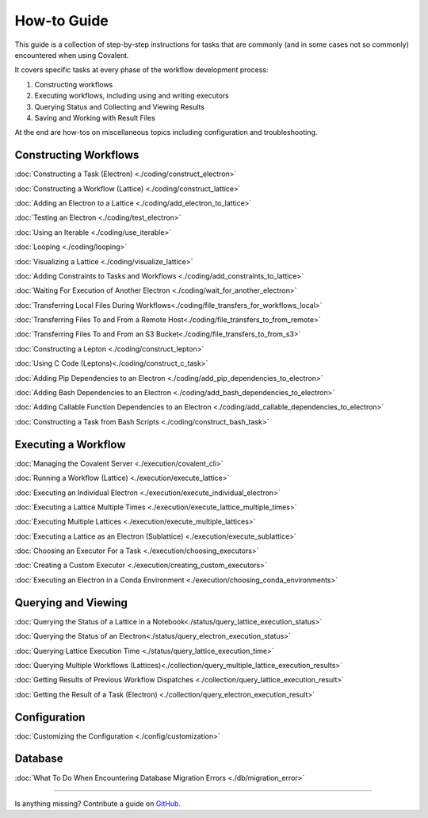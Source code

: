 ############
How-to Guide
############

This guide is a collection of step-by-step instructions for tasks that are commonly (and in some cases not so commonly) encountered when using Covalent.

It covers specific tasks at every phase of the workflow development process:

1. Constructing workflows
2. Executing workflows, including using and writing executors
3. Querying Status and Collecting and Viewing Results
4. Saving and Working with Result Files

At the end are how-tos on miscellaneous topics including configuration and troubleshooting.

Constructing Workflows
**********************

:doc:`Constructing a Task (Electron) <./coding/construct_electron>`

:doc:`Constructing a Workflow (Lattice) <./coding/construct_lattice>`

:doc:`Adding an Electron to a Lattice <./coding/add_electron_to_lattice>`

:doc:`Testing an Electron <./coding/test_electron>`

:doc:`Using an Iterable <./coding/use_iterable>`

:doc:`Looping <./coding/looping>`

:doc:`Visualizing a Lattice <./coding/visualize_lattice>`

:doc:`Adding Constraints to Tasks and Workflows <./coding/add_constraints_to_lattice>`

:doc:`Waiting For Execution of Another Electron <./coding/wait_for_another_electron>`

:doc:`Transferring Local Files During Workflows<./coding/file_transfers_for_workflows_local>`

:doc:`Transferring Files To and From a Remote Host<./coding/file_transfers_to_from_remote>`

:doc:`Transferring Files To and From an S3 Bucket<./coding/file_transfers_to_from_s3>`

:doc:`Constructing a Lepton <./coding/construct_lepton>`

:doc:`Using C Code (Leptons)<./coding/construct_c_task>`

:doc:`Adding Pip Dependencies to an Electron <./coding/add_pip_dependencies_to_electron>`

:doc:`Adding Bash Dependencies to an Electron <./coding/add_bash_dependencies_to_electron>`

:doc:`Adding Callable Function Dependencies to an Electron <./coding/add_callable_dependencies_to_electron>`

:doc:`Constructing a Task from Bash Scripts <./coding/construct_bash_task>`

Executing a Workflow
********************

:doc:`Managing the Covalent Server <./execution/covalent_cli>`

:doc:`Running a Workflow (Lattice) <./execution/execute_lattice>`

:doc:`Executing an Individual Electron <./execution/execute_individual_electron>`

:doc:`Executing a Lattice Multiple Times <./execution/execute_lattice_multiple_times>`

:doc:`Executing Multiple Lattices <./execution/execute_multiple_lattices>`

:doc:`Executing a Lattice as an Electron (Sublattice) <./execution/execute_sublattice>`

:doc:`Choosing an Executor For a Task <./execution/choosing_executors>`

:doc:`Creating a Custom Executor <./execution/creating_custom_executors>`

:doc:`Executing an Electron in a Conda Environment <./execution/choosing_conda_environments>`

Querying and Viewing
********************

:doc:`Querying the Status of a Lattice in a Notebook<./status/query_lattice_execution_status>`

:doc:`Querying the Status of an Electron<./status/query_electron_execution_status>`

:doc:`Querying Lattice Execution Time <./status/query_lattice_execution_time>`

:doc:`Querying Multiple Workflows (Lattices)<./collection/query_multiple_lattice_execution_results>`

:doc:`Getting Results of Previous Workflow Dispatches <./collection/query_lattice_execution_result>`

:doc:`Getting the Result of a Task (Electron) <./collection/query_electron_execution_result>`

Configuration
*************

:doc:`Customizing the Configuration <./config/customization>`

Database
********

:doc:`What To Do When Encountering Database Migration Errors <./db/migration_error>`

----------------------------------

Is anything missing? Contribute a guide on `GitHub <https://github.com/AgnostiqHQ/covalent/issues>`_.
